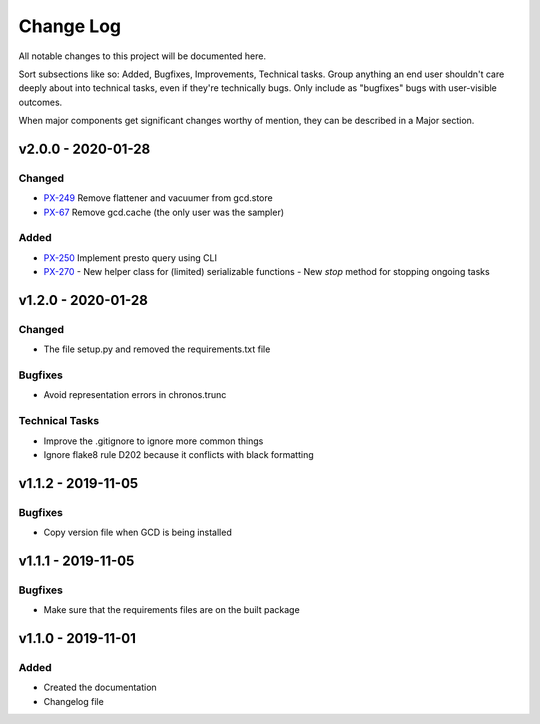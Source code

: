 ==========
Change Log
==========

All notable changes to this project will be documented here.

Sort subsections like so: Added, Bugfixes, Improvements, Technical tasks.
Group anything an end user shouldn't care deeply about into technical
tasks, even if they're technically bugs. Only include as "bugfixes"
bugs with user-visible outcomes.

When major components get significant changes worthy of mention, they
can be described in a Major section.

v2.0.0 - 2020-01-28
===================

Changed
-------

- PX-249_ Remove flattener and vacuumer from gcd.store
- PX-67_ Remove gcd.cache (the only user was the sampler)

Added
-----

- PX-250_ Implement presto query using CLI
- PX-270_
  - New helper class for (limited) serializable functions
  - New `stop` method for stopping ongoing tasks


v1.2.0 - 2020-01-28
===================

Changed
-------

- The file setup.py and removed the requirements.txt file

Bugfixes
--------

- Avoid representation errors in chronos.trunc

Technical Tasks
---------------

- Improve the .gitignore to ignore more common things
- Ignore flake8 rule D202 because it conflicts with black formatting

v1.1.2 - 2019-11-05
===================

Bugfixes
--------

- Copy version file when GCD is being installed

v1.1.1 - 2019-11-05
===================

Bugfixes
--------

- Make sure that the requirements files are on the built package


v1.1.0 - 2019-11-01
===================

Added
-----

- Created the documentation
- Changelog file


.. _PX-67: https://jampphq.atlassian.net/browse/PX-67
.. _PX-249: https://jampphq.atlassian.net/browse/PX-249
.. _PX-250: https://jampphq.atlassian.net/browse/PX-250
.. _PX-270: https://jampphq.atlassian.net/browse/PX-270